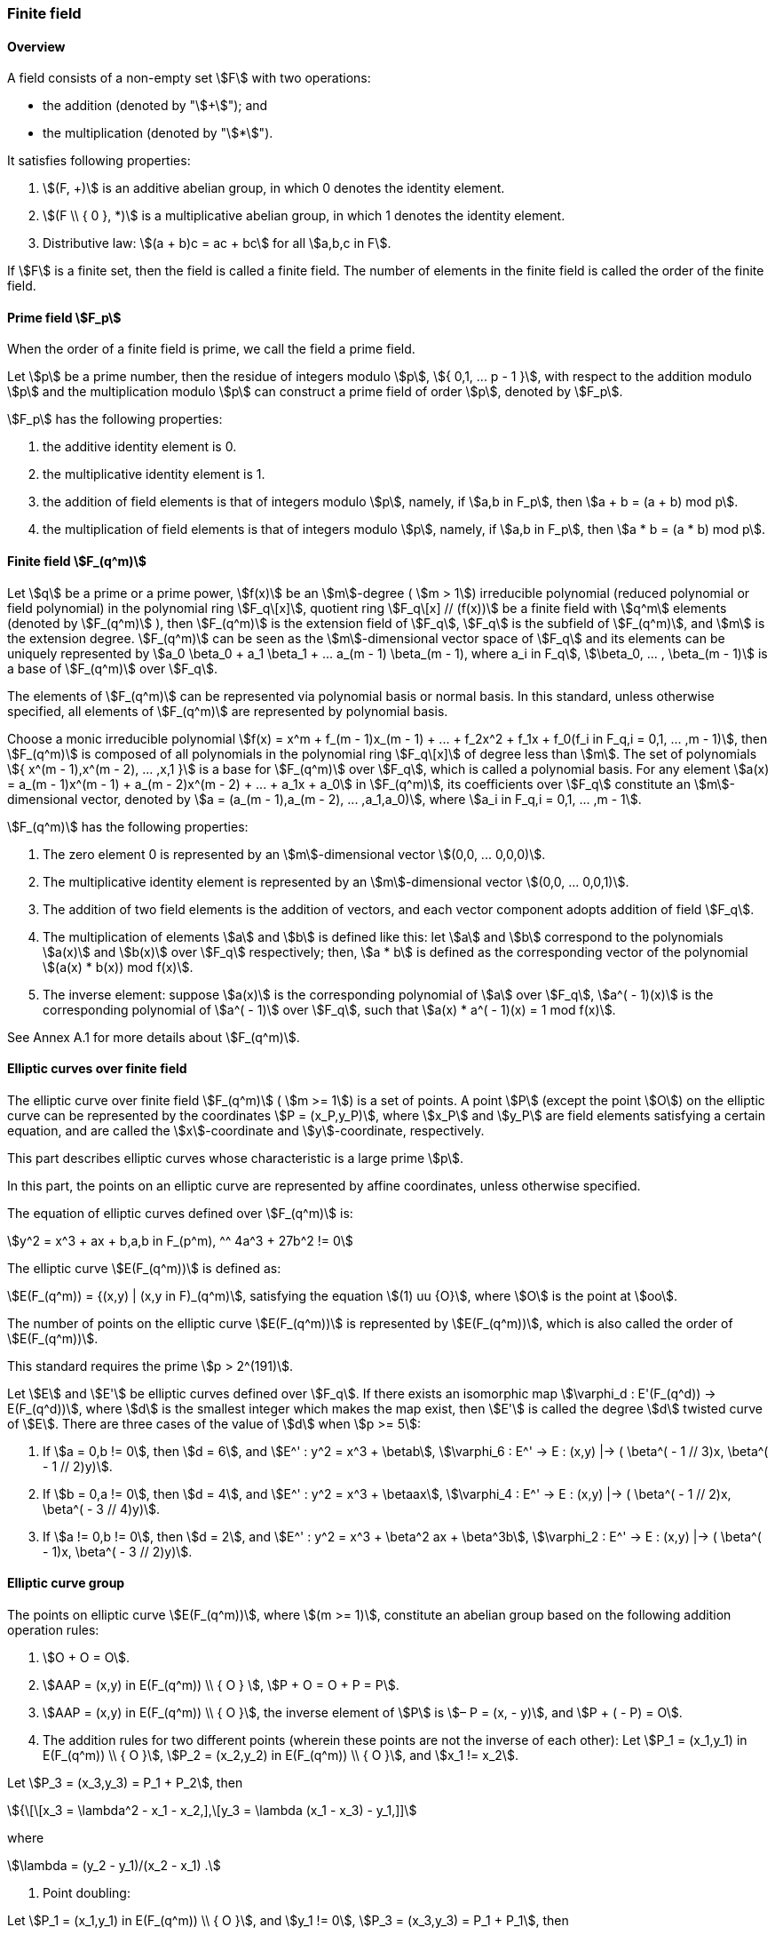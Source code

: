 
=== Finite field

==== Overview

A field consists of a non-empty set stem:[F] with two operations:

* the addition (denoted by "stem:[+]"); and
* the multiplication (denoted by "stem:[*]").

It satisfies following properties:

. stem:[(F, +)] is an additive abelian group, in which 0 denotes the identity element.
. stem:[(F \\ { 0 }, *)] is a multiplicative abelian group, in which 1 denotes the identity element.
. Distributive law: stem:[(a + b)c = ac + bc] for all stem:[a,b,c in F].

If stem:[F] is a finite set, then the field is called a finite field. The number of elements in the finite field is called the order of the finite field.

==== Prime field stem:[F_p]

When the order of a finite field is prime, we call the field a prime field.

Let stem:[p] be a prime number, then the residue of integers modulo stem:[p], stem:[{ 0,1, ... p - 1 }], with respect to the addition modulo stem:[p] and the multiplication modulo stem:[p] can construct a prime field of order stem:[p], denoted by stem:[F_p].

stem:[F_p] has the following properties:

. the additive identity element is 0.
. the multiplicative identity element is 1.
. the addition of field elements is that of integers modulo stem:[p], namely, if stem:[a,b in F_p], then stem:[a + b = (a + b) mod p].
. the multiplication of field elements is that of integers modulo stem:[p], namely, if stem:[a,b in F_p], then stem:[a * b = (a * b) mod p].

==== Finite field stem:[F_(q^m)]

Let stem:[q] be a prime or a prime power, stem:[f(x)] be an stem:[m]-degree ( stem:[m > 1]) irreducible polynomial (reduced polynomial or field polynomial) in the polynomial ring stem:[F_q\[x\]], quotient ring stem:[F_q\[x\] // (f(x))] be a finite field with stem:[q^m] elements (denoted by stem:[F_(q^m)] ), then stem:[F_(q^m)] is the extension field of stem:[F_q], stem:[F_q] is the subfield of stem:[F_(q^m)], and stem:[m] is the extension degree. stem:[F_(q^m)] can be seen as the stem:[m]-dimensional vector space of stem:[F_q] and its elements can be uniquely represented by stem:[a_0 \beta_0 + a_1 \beta_1 + ... a_(m - 1) \beta_(m - 1), where a_i in F_q], stem:[\beta_0, ... , \beta_(m - 1)] is a base of stem:[F_(q^m)] over stem:[F_q].

The elements of stem:[F_(q^m)] can be represented via polynomial basis or normal basis. In this standard, unless otherwise specified, all elements of stem:[F_(q^m)] are represented by polynomial basis.

Choose a monic irreducible polynomial stem:[f(x) = x^m + f_(m - 1)x_(m - 1) + ... + f_2x^2 + f_1x + f_0(f_i in F_q,i = 0,1, ... ,m - 1)], then stem:[F_(q^m)] is composed of all polynomials in the polynomial ring stem:[F_q\[x\]] of degree less than stem:[m]. The set of polynomials stem:[{ x^(m - 1),x^(m - 2), ... ,x,1 }] is a base for stem:[F_(q^m)] over stem:[F_q], which is called a polynomial basis. For any element stem:[a(x) = a_(m - 1)x^(m - 1) + a_(m - 2)x^(m - 2) + ... + a_1x + a_0] in stem:[F_(q^m)], its coefficients over stem:[F_q] constitute an stem:[m]-dimensional vector, denoted by stem:[a = (a_(m - 1),a_(m - 2), ... ,a_1,a_0)], where stem:[a_i in F_q,i = 0,1, ... ,m - 1].

stem:[F_(q^m)] has the following properties:

. The zero element 0 is represented by an stem:[m]-dimensional vector stem:[(0,0, ... 0,0,0)].

. The multiplicative identity element is represented by an stem:[m]-dimensional vector stem:[(0,0, ... 0,0,1)].

. The addition of two field elements is the addition of vectors, and each vector component adopts addition of field stem:[F_q].

. The multiplication of elements stem:[a] and stem:[b] is defined like this: let stem:[a] and stem:[b] correspond to the polynomials stem:[a(x)] and stem:[b(x)] over stem:[F_q] respectively; then, stem:[a * b] is defined as the corresponding vector of the polynomial stem:[(a(x) * b(x)) mod f(x)].

. The inverse element: suppose stem:[a(x)] is the corresponding polynomial of stem:[a] over stem:[F_q], stem:[a^( - 1)(x)] is the corresponding polynomial of stem:[a^( - 1)] over stem:[F_q], such that stem:[a(x) * a^( - 1)(x) = 1 mod f(x)].

See Annex A.1 for more details about stem:[F_(q^m)].

==== Elliptic curves over finite field

The elliptic curve over finite field stem:[F_(q^m)] ( stem:[m >= 1]) is a set of points. A point stem:[P] (except the point stem:[O]) on the elliptic curve can be represented by the coordinates stem:[P = (x_P,y_P)], where stem:[x_P] and stem:[y_P] are field elements satisfying a certain equation, and are called the stem:[x]-coordinate and stem:[y]-coordinate, respectively.

This part describes elliptic curves whose characteristic is a large prime stem:[p].

In this part, the points on an elliptic curve are represented by affine coordinates, unless otherwise specified.

The equation of elliptic curves defined over stem:[F_(q^m)] is:

[stem]
++++
y^2 = x^3 + ax + b,a,b in F_(p^m), ^^ 4a^3 + 27b^2 != 0
++++

The elliptic curve stem:[E(F_(q^m))] is defined as:

stem:[E(F_(q^m)) = {(x,y) | (x,y in F)_(q^m)], satisfying the equation stem:[(1) uu {O}], where stem:[O] is the point at stem:[oo].

The number of points on the elliptic curve stem:[E(F_(q^m))] is represented by stem:[E(F_(q^m))], which is also called the order of stem:[E(F_(q^m))].

This standard requires the prime stem:[p > 2^(191)].

Let stem:[E] and stem:[E'] be elliptic curves defined over stem:[F_q]. If there exists an isomorphic map stem:[\varphi_d : E'(F_(q^d)) -> E(F_(q^d))], where stem:[d] is the smallest integer which makes the map exist, then stem:[E'] is called the degree stem:[d] twisted curve of stem:[E]. There are three cases of the value of stem:[d] when stem:[p >= 5]:

. If stem:[a = 0,b != 0], then stem:[d = 6], and stem:[E^' : y^2 = x^3 + \betab], stem:[\varphi_6 : E^' -> E : (x,y) |-> ( \beta^( - 1 // 3)x, \beta^( - 1 // 2)y)].

. If stem:[b = 0,a != 0], then stem:[d = 4], and stem:[E^' : y^2 = x^3 + \betaax], stem:[\varphi_4 : E^' -> E : (x,y) |-> ( \beta^( - 1 // 2)x, \beta^( - 3 // 4)y)].

. If stem:[a != 0,b != 0], then stem:[d = 2], and stem:[E^' : y^2 = x^3 + \beta^2 ax + \beta^3b], stem:[\varphi_2 : E^' -> E : (x,y) |-> ( \beta^( - 1)x, \beta^( - 3 // 2)y)].

==== Elliptic curve group

The points on elliptic curve stem:[E(F_(q^m))], where stem:[(m >= 1)], constitute an abelian group based on the following addition operation rules:

. stem:[O + O = O].

. stem:[AAP = (x,y) in E(F_(q^m)) \\ { O } ], stem:[P + O = O + P = P].

. stem:[AAP = (x,y) in E(F_(q^m)) \\ { O }], the inverse element of stem:[P] is stem:[– P = (x, - y)], and stem:[P + ( - P) = O].

. The addition rules for two different points (wherein these points are not the inverse of each other):
Let stem:[P_1 = (x_1,y_1) in E(F_(q^m)) \\ { O }], stem:[P_2 = (x_2,y_2) in E(F_(q^m)) \\ { O }], and stem:[x_1 != x_2].

Let stem:[P_3 = (x_3,y_3) = P_1 + P_2], then

stem:[{\[\[x_3 = \lambda^2 - x_1 - x_2,\],\[y_3 = \lambda (x_1 - x_3) - y_1,\]\]]

where

stem:[\lambda = (y_2 - y_1)/(x_2 - x_1) .]

. Point doubling:

Let stem:[P_1 = (x_1,y_1) in E(F_(q^m)) \\ { O }], and stem:[y_1 != 0], stem:[P_3 = (x_3,y_3) = P_1 + P_1], then

stem:[{\[\[x_3 = \lambda^2 - 2x_1,\],\[y_3 = \lambda (x_1 - x_3) - y_1,\]\]]

where

stem:[\lambda = (3x_1^2 + a)/(2y_1)].

==== Scalar multiplication on elliptic curve

The repeated addition of the same point is called the scalar
multiplication of the point. Let stem:[u] be a positive integer,
stem:[P] be a point on the elliptic curve, then the stem:[u] multiple
of the point stem:[P] is denoted by
stem:[Q = \[u\]P = underset(uP's)(ubrace (P + P + ... + P))].

Scalar multiplication can be extended to 0-multiple and
negative-multiple operations: stem:[\[0\]P = O],
stem:[\[- u\]P = \[u\]( - P)].

Scalar multiplication can be calculated efficiently using certain
techniques; please refer to Annex A.2 for them.

[[ec-verify-points]]
==== Verification of points in a subgroup of an elliptic curve

Input:: The parameters stem:[a] and stem:[b] which define the elliptic
curve equation over stem:[F_(q^m)], where stem:[q] is an odd prime and
stem:[m >= 1], the order stem:[N] of the subgroup stem:[G] of the
elliptic curve stem:[E(F_(q^m))], a pair of elements in stem:[F_(q^m)]
stem:[(x,y)].

Output:: If stem:[(x,y)] is an element of the group stem:[G], then output "valid", otherwise output "invalid".

. Check if stem:[(x,y)] satisfies the equation of the elliptic curve stem:[y^2 = x^3 + ax + b].
. Let stem:[Q = (x,y)], check if stem:[\[N\]Q = O].

If any of these above verification fail, output "invalid", otherwise output "valid".
